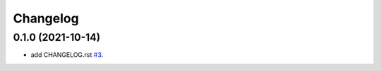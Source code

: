 =========
Changelog
=========

0.1.0 (2021-10-14)
------------------

* add CHANGELOG.rst
  `#3 <https://github.com/m0ga0/python-project-template/pull/3>`_.
